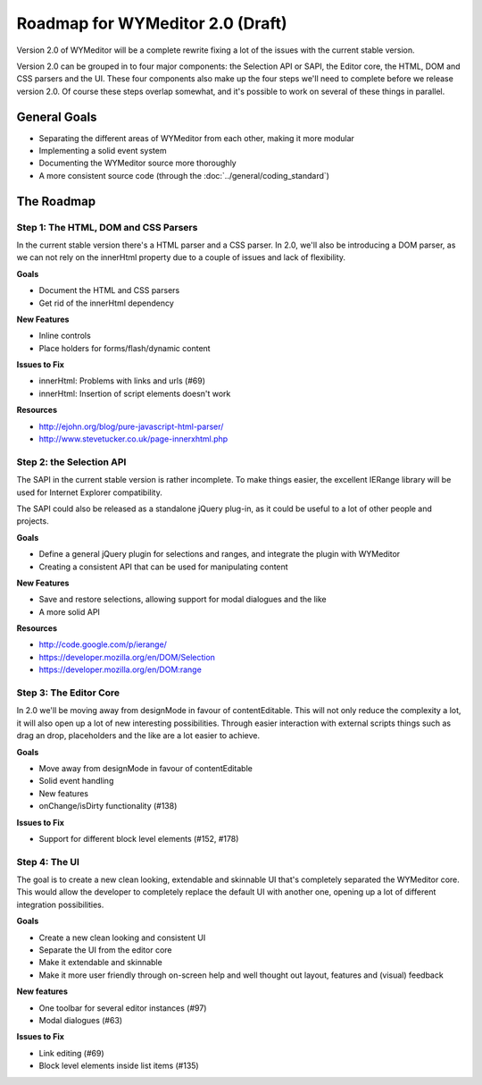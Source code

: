 Roadmap for WYMeditor 2.0 (Draft)
=================================

Version 2.0 of WYMeditor will be a complete rewrite fixing a lot of the issues
with the current stable version.

Version 2.0 can be grouped in to four major components: the Selection API or
SAPI, the Editor core, the HTML, DOM and CSS parsers and the UI. These four
components also make up the four steps we'll need to complete before we release
version 2.0. Of course these steps overlap somewhat, and it's possible to work
on several of these things in parallel.

General Goals
-------------
* Separating the different areas of WYMeditor from each other, making it more
  modular
* Implementing a solid event system
* Documenting the WYMeditor source more thoroughly
* A more consistent source code (through the :doc:`../general/coding_standard`)

The Roadmap
-----------

Step 1: The HTML, DOM and CSS Parsers
^^^^^^^^^^^^^^^^^^^^^^^^^^^^^^^^^^^^^

In the current stable version there's a HTML parser and a CSS parser. In 2.0,
we'll also be introducing a DOM parser, as we can not rely on the innerHtml
property due to a couple of issues and lack of flexibility.

**Goals**

* Document the HTML and CSS parsers
* Get rid of the innerHtml dependency

**New Features**

* Inline controls
* Place holders for forms/flash/dynamic content

**Issues to Fix**

* innerHtml: Problems with links and urls (#69)
* innerHtml: Insertion of script elements doesn't work

**Resources**

* http://ejohn.org/blog/pure-javascript-html-parser/
* http://www.stevetucker.co.uk/page-innerxhtml.php

Step 2: the Selection API
^^^^^^^^^^^^^^^^^^^^^^^^^

The SAPI in the current stable version is rather incomplete. To make things
easier, the excellent IERange library will be used for Internet Explorer
compatibility.

The SAPI could also be released as a standalone jQuery plug-in, as it could be
useful to a lot of other people and projects.

**Goals**

* Define a general jQuery plugin for selections and ranges, and integrate the
  plugin with WYMeditor
* Creating a consistent API that can be used for manipulating content

**New Features**

* Save and restore selections, allowing support for modal dialogues and the like
* A more solid API

**Resources**

* http://code.google.com/p/ierange/
* https://developer.mozilla.org/en/DOM/Selection
* https://developer.mozilla.org/en/DOM:range


Step 3: The Editor Core
^^^^^^^^^^^^^^^^^^^^^^^

In 2.0 we'll be moving away from designMode in favour of contentEditable. This
will not only reduce the complexity a lot, it will also open up a lot of new
interesting possibilities. Through easier interaction with external scripts
things such as drag an drop, placeholders and the like are a lot easier to
achieve.

**Goals**

* Move away from designMode in favour of contentEditable
* Solid event handling
* New features
* onChange/isDirty functionality (#138)

**Issues to Fix**

* Support for different block level elements (#152, #178)


Step 4: The UI
^^^^^^^^^^^^^^

The goal is to create a new clean looking, extendable and skinnable UI that's
completely separated the WYMeditor core. This would allow the developer to
completely replace the default UI with another one, opening up a lot of
different integration possibilities.

**Goals**

* Create a new clean looking and consistent UI
* Separate the UI from the editor core
* Make it extendable and skinnable
* Make it more user friendly through on-screen help and well thought out
  layout, features and  (visual) feedback

**New features**

* One toolbar for several editor instances (#97)
* Modal dialogues (#63)

**Issues to Fix**

* Link editing (#69)
* Block level elements inside list items (#135)
